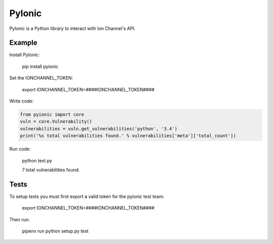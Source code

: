 PyIonic
========================

.. image:: https://readthedocs.org/projects/pyionic/badge/?version=latest
   :target: http://pyionic.readthedocs.io/en/latest/?badge=latest
   :alt: Documentation Status

.. image:: https://travis-ci.org/ion-channel/pyionic.svg?branch=master
   :target: https://travis-ci.org/ion-channel/pyionic

.. image:: https://img.shields.io/pypi/v/pyionic.svg
   :target: https://pypi.python.org/pypi/pyionic

PyIonic is a Python library to interact with Ion Channel's API.

Example
---------------

Install PyIonic:

  pip install pyionic

Set the IONCHANNEL_TOKEN:

  export IONCHANNEL_TOKEN=####IONCHANNEL_TOKEN####

Write code:

.. code-block:: python

  from pyionic import core
  vuln = core.Vulnerability()
  vulnerabilities = vuln.get_vulnerabilities('python', '3.4')
  print('%s total vulnerabilities found.' % vulnerabilities['meta']['total_count'])

Run code:

  python test.py
  
  7 total vulnerabilities found.

Tests
---------------

To setup tests you must first export a valid token for the pyionic test team:

  export IONCHANNEL_TOKEN=####IONCHANNEL_TOKEN####


Then run:

  pipenv run python setup.py test
